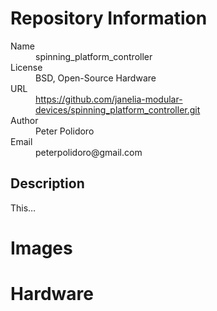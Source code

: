 # Created 2018-05-21 Mon 14:32
#+OPTIONS: title:nil author:nil email:nil toc:t |:t ^:nil
* Repository Information

- Name :: spinning_platform_controller
- License :: BSD, Open-Source Hardware
- URL :: https://github.com/janelia-modular-devices/spinning_platform_controller.git
- Author :: Peter Polidoro
- Email :: peterpolidoro@gmail.com

** Description

This...

* Images

[[file:./images/top_left.png]]

[[file:./images/top_right.png]]

* Hardware
